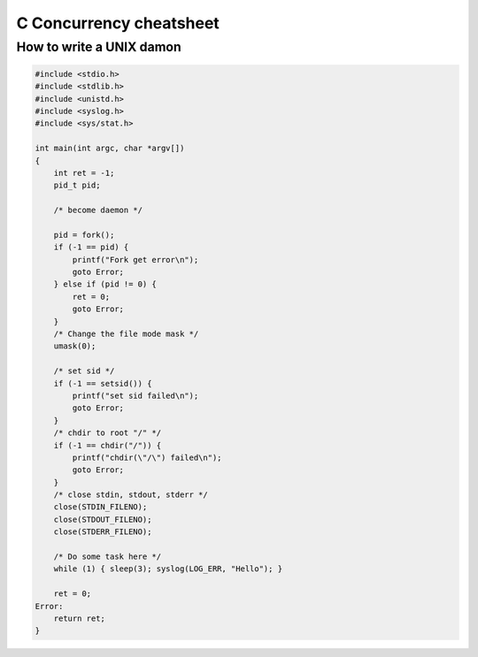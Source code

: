 ========================
C Concurrency cheatsheet
========================

How to write a UNIX damon
-------------------------

.. code-block:: c

    #include <stdio.h>
    #include <stdlib.h>
    #include <unistd.h>
    #include <syslog.h>
    #include <sys/stat.h>

    int main(int argc, char *argv[])
    {
        int ret = -1;
        pid_t pid;

        /* become daemon */

        pid = fork();
        if (-1 == pid) {
            printf("Fork get error\n");
            goto Error;
        } else if (pid != 0) {
            ret = 0;
            goto Error;
        }
        /* Change the file mode mask */
        umask(0);

        /* set sid */
        if (-1 == setsid()) {
            printf("set sid failed\n");
            goto Error;
        }
        /* chdir to root "/" */
        if (-1 == chdir("/")) {
            printf("chdir(\"/\") failed\n");
            goto Error;
        }
        /* close stdin, stdout, stderr */
        close(STDIN_FILENO);
        close(STDOUT_FILENO);
        close(STDERR_FILENO);

        /* Do some task here */
        while (1) { sleep(3); syslog(LOG_ERR, "Hello"); }

        ret = 0;
    Error:
        return ret;
    }
